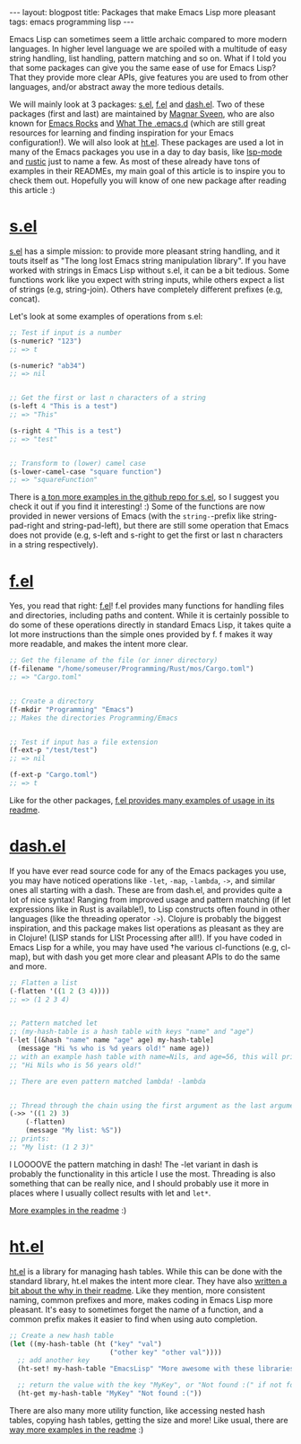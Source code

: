 #+OPTIONS: toc:nil num:nil ^:nil
#+STARTUP: showall indent
#+STARTUP: hidestars
#+BEGIN_EXPORT html
---
layout: blogpost
title: Packages that make Emacs Lisp more pleasant
tags: emacs programming lisp
---
#+END_EXPORT

Emacs Lisp can sometimes seem a little archaic compared to more modern languages. In higher level language we are spoiled with a multitude of easy string handling, list handling, pattern matching and so on. What if I told you that some packages can give you the same ease of use for Emacs Lisp? That they provide more clear APIs, give features you are used to from other languages, and/or abstract away the more tedious details.



We will mainly look at 3 packages: [[https://github.com/magnars/s.el][s.el]], [[https://github.com/rejeep/f.el][f.el]] and [[https://github.com/magnars/dash.el][dash.el]]. Two of these packages (first and last) are maintained by [[https://github.com/magnars][Magnar Sveen]], who are also known for [[https://emacsrocks.com/][Emacs Rocks]] and [[http://whattheemacsd.com/][What The .emacs.d]] (which are still great resources for learning and finding inspiration for your Emacs configuration!). We will also look at [[https://github.com/Wilfred/ht.el][ht.el]]. These packages are used a lot in many of the Emacs packages you use in a day to day basis, like [[https://github.com/emacs-lsp/lsp-mode][lsp-mode]] and [[https://github.com/brotzeit/rustic][rustic]] just to name a few. As most of these already have tons of examples in their READMEs, my main goal of this article is to inspire you to check them out. Hopefully you will know of one new package after reading this article :) 


* [[https://github.com/magnars/s.el][s.el]]
[[https://github.com/magnars/s.el][s.el]] has a simple mission: to provide more pleasant string handling, and it touts itself as "The long lost Emacs string manipulation library". If you have worked with strings in Emacs Lisp without s.el, it can be a bit tedious. Some functions work like you expect with string inputs, while others expect a list of strings (e.g, string-join). Others have completely different prefixes (e.g, concat). 

Let's look at some examples of operations from s.el:

#+BEGIN_SRC lisp
  ;; Test if input is a number
  (s-numeric? "123")
  ;; => t

  (s-numeric? "ab34")
  ;; => nil


  ;; Get the first or last n characters of a string
  (s-left 4 "This is a test")
  ;; => "This"

  (s-right 4 "This is a test")
  ;; => "test"


  ;; Transform to (lower) camel case
  (s-lower-camel-case "square function")
  ;; => "squareFunction"
#+END_SRC


There is [[https://github.com/magnars/s.el][a ton more examples in the github repo for s.el]], so I suggest you check it out if you find it interesting! :) Some of the functions are now provided in newer versions of Emacs (with the =string-=-prefix like string-pad-right and string-pad-left), but there are still some operation that Emacs does not provide (e.g, s-left and s-right to get the first or last n characters in a string respectively). 


* [[https://github.com/rejeep/f.el][f.el]]
Yes, you read that right: [[https://github.com/rejeep/f.el][f.el]]! f.el provides many functions for handling files and directories, including paths and content. While it is certainly possible to do some of these operations directly in standard Emacs Lisp, it takes quite a lot more instructions than the simple ones provided by f. f makes it way more readable, and makes the intent more clear.

#+BEGIN_SRC lisp
  ;; Get the filename of the file (or inner directory)
  (f-filename "/home/someuser/Programming/Rust/mos/Cargo.toml")
  ;; => "Cargo.toml"


  ;; Create a directory
  (f-mkdir "Programming" "Emacs")
  ;; Makes the directories Programming/Emacs


  ;; Test if input has a file extension
  (f-ext-p "/test/test")
  ;; => nil

  (f-ext-p "Cargo.toml")
  ;; => t
#+END_SRC


Like for the other packages, [[https://github.com/rejeep/f.el][f.el provides many examples of usage in its readme]].


* [[https://github.com/magnars/dash.el][dash.el]]
If you have ever read source code for any of the Emacs packages you use, you may have noticed operations like =-let=, =-map=, =-lambda=, =->=, and similar ones all starting with a dash. These are from dash.el, and provides quite a lot of nice syntax! Ranging from improved usage and pattern matching (if let expressions like in Rust is available!), to Lisp constructs often found in other languages (like the threading operator =->=). Clojure is probably the biggest inspiration, and this package makes list operations as pleasant as they are in Clojure! (LISP stands for LISt Processing after all!). If you have coded in Emacs Lisp for a while, you may have used †he various cl-functions (e.g, cl-map), but with dash you get more clear and pleasant APIs to do the same and more.


#+BEGIN_SRC emacs-lisp
  ;; Flatten a list
  (-flatten '((1 2 (3 4))))
  ;; => (1 2 3 4)


  ;; Pattern matched let
  ;; (my-hash-table is a hash table with keys "name" and "age")
  (-let [(&hash "name" name "age" age) my-hash-table]
    (message "Hi %s who is %d years old!" name age))
  ;; with an example hash table with name=Nils, and age=56, this will print:
  ;; "Hi Nils who is 56 years old!"

  ;; There are even pattern matched lambda! -lambda


  ;; Thread through the chain using the first argument as the last argument in the next function call etc.
  (->> '((1 2) 3)
      (-flatten)
      (message "My list: %S"))
  ;; prints:
  ;; "My list: (1 2 3)"
#+END_SRC

I LOOOOVE the pattern matching in dash! The -let variant in dash is probably the functionality in this article I use the most. Threading is also something that can be really nice, and I should probably use it more in places where I usually collect results with let and =let*=.

[[https://github.com/magnars/dash.el][More examples in the readme]] :) 

* [[https://github.com/Wilfred/ht.el][ht.el]]
[[https://github.com/Wilfred/ht.el][ht.el]] is a library for managing hash tables. While this can be done with the standard library, ht.el makes the intent more clear. They have also [[https://github.com/Wilfred/ht.el#why][written a bit about the why in their readme]]. Like they mention, more consistent naming, common prefixes and more, makes coding in Emacs Lisp more pleasant. It's easy to sometimes forget the name of a function, and a common prefix makes it easier to find when using auto completion.

#+BEGIN_SRC emacs-lisp
  ;; Create a new hash table
  (let ((my-hash-table (ht ("key" "val")
                           ("other key" "other val"))))
    ;; add another key
    (ht-set! my-hash-table "EmacsLisp" "More awesome with these libraries!")

    ;; return the value with the key "MyKey", or "Not found :(" if not found
    (ht-get my-hash-table "MyKey" "Not found :("))
#+END_SRC

There are also many more utility function, like accessing nested hash tables, copying hash tables, getting the size and more! Like usual, there are [[https://github.com/Wilfred/ht.el][way more examples in the readme]] :) 
